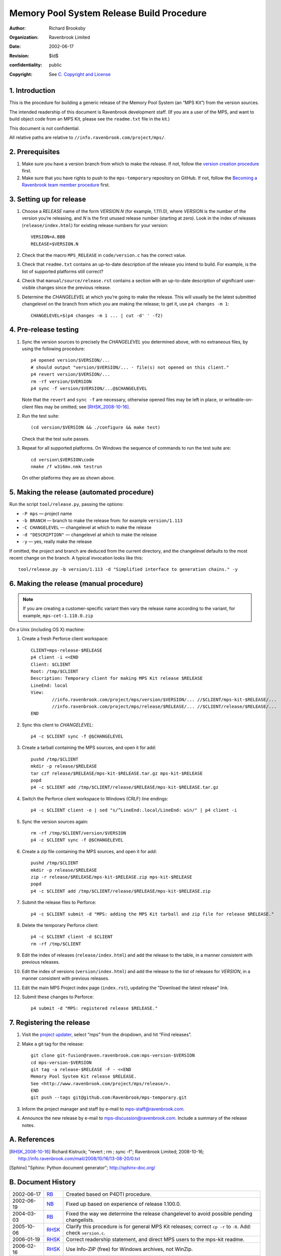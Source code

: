 Memory Pool System Release Build Procedure
==========================================
:author: Richard Brooksby
:organization: Ravenbrook Limited
:date: 2002-06-17
:revision: $Id$
:confidentiality: public
:copyright: See `C. Copyright and License`_


1. Introduction
---------------

This is the procedure for building a generic release of the Memory Pool
System (an “MPS Kit”) from the version sources.

The intended readership of this document is Ravenbrook development
staff. (If you are a user of the MPS, and want to build object code from
an MPS Kit, please see the ``readme.txt`` file in the kit.)

This document is not confidential.

All relative paths are relative to
``//info.ravenbrook.com/project/mps/``.


2. Prerequisites
----------------

#. Make sure you have a version branch from which to make the release.
   If not, follow the `version creation procedure <version-create>`_
   first.

   .. _version-create: version-create

#. Make sure that you have rights to push to the ``mps-temporary``
   repository on GitHub. If not, follow the `Becoming a Ravenbrook
   team member procedure <git-fusion>`_ first.

   .. _git-fusion: https://info.ravenbrook.com/procedure/git-fusion


3. Setting up for release
-------------------------

#. Choose a *RELEASE* name of the form *VERSION.N* (for example,
   1.111.0), where *VERSION* is the number of the version you’re
   releasing, and *N* is the first unused release number (starting at
   zero). Look in the index of releases (``release/index.html``) for
   existing release numbers for your version::

        VERSION=A.BBB
        RELEASE=$VERSION.N

#. Check that the macro ``MPS_RELEASE`` in ``code/version.c`` has the
   correct value.

#. Check that ``readme.txt`` contains an up-to-date description of the
   release you intend to build. For example, is the list of supported
   platforms still correct?

#. Check that ``manual/source/release.rst`` contains a section with an
   up-to-date description of significant user-visible changes since
   the previous release.

#. Determine the *CHANGELEVEL* at which you’re going to make the
   release. This will usually be the latest submitted changelevel on
   the branch from which you are making the release; to get it, use
   ``p4 changes -m 1``::

        CHANGELEVEL=$(p4 changes -m 1 ... | cut -d' ' -f2)


4. Pre-release testing
----------------------

#. Sync the version sources to precisely the *CHANGELEVEL* you
   determined above, with no extraneous files, by using the following
   procedure::

        p4 opened version/$VERSION/...
        # should output "version/$VERSION/... - file(s) not opened on this client."
        p4 revert version/$VERSION/...
        rm -rf version/$VERSION
        p4 sync -f version/$VERSION/...@$CHANGELEVEL

   Note that the ``revert`` and ``sync -f`` are necessary, otherwise
   opened files may be left in place, or writeable-on-client files may
   be omitted; see [RHSK_2008-10-16]_.

#. Run the test suite::

        (cd version/$VERSION && ./configure && make test)

   Check that the test suite passes.

#. Repeat for all supported platforms. On Windows the sequence of
   commands to run the test suite are::

        cd version\$VERSION\code
        nmake /f w3i6mv.nmk testrun

   On other platforms they are as shown above.


5. Making the release (automated procedure)
-------------------------------------------

Run the script ``tool/release.py``, passing the options:

* ``-P mps`` — project name
* ``-b BRANCH`` — branch to make the release from: for example ``version/1.113``
* ``-C CHANGELEVEL`` — changelevel at which to make the release
* ``-d "DESCRIPTION"`` — changelevel at which to make the release
* ``-y`` — yes, really make the release

If omitted, the project and branch are deduced from the current
directory, and the changelevel defaults to the most recent change on
the branch. A typical invocation looks like this::

    tool/release.py -b version/1.113 -d "Simplified interface to generation chains." -y


6. Making the release (manual procedure)
----------------------------------------

.. note::

   If you are creating a customer-specific variant then vary the
   release name according to the variant, for example,
   ``mps-cet-1.110.0.zip``

On a Unix (including OS X) machine:

#. Create a fresh Perforce client workspace::

        CLIENT=mps-release-$RELEASE
        p4 client -i <<END
        Client: $CLIENT
        Root: /tmp/$CLIENT
        Description: Temporary client for making MPS Kit release $RELEASE
        LineEnd: local
        View:
                //info.ravenbrook.com/project/mps/version/$VERSION/... //$CLIENT/mps-kit-$RELEASE/...
                //info.ravenbrook.com/project/mps/release/$RELEASE/... //$CLIENT/release/$RELEASE/...
	END

#. Sync this client to *CHANGELEVEL*::

        p4 -c $CLIENT sync -f @$CHANGELEVEL

#. Create a tarball containing the MPS sources, and open it for add::

        pushd /tmp/$CLIENT
        mkdir -p release/$RELEASE
        tar czf release/$RELEASE/mps-kit-$RELEASE.tar.gz mps-kit-$RELEASE
        popd
        p4 -c $CLIENT add /tmp/$CLIENT/release/$RELEASE/mps-kit-$RELEASE.tar.gz

#. Switch the Perforce client workspace to Windows (CRLF) line
   endings::

        p4 -c $CLIENT client -o | sed "s/^LineEnd:.local/LineEnd: win/" | p4 client -i

#. Sync the version sources again::

        rm -rf /tmp/$CLIENT/version/$VERSION
	p4 -c $CLIENT sync -f @$CHANGELEVEL

#. Create a zip file containing the MPS sources, and open it for add::

        pushd /tmp/$CLIENT
        mkdir -p release/$RELEASE
        zip -r release/$RELEASE/mps-kit-$RELEASE.zip mps-kit-$RELEASE
        popd
        p4 -c $CLIENT add /tmp/$CLIENT/release/$RELEASE/mps-kit-$RELEASE.zip

#. Submit the release files to Perforce::

        p4 -c $CLIENT submit -d "MPS: adding the MPS Kit tarball and zip file for release $RELEASE."

#. Delete the temporary Perforce client::

        p4 -c $CLIENT client -d $CLIENT
        rm -rf /tmp/$CLIENT

#. Edit the index of releases (``release/index.html``) and add the
   release to the table, in a manner consistent with previous releases.

#. Edit the index of versions (``version/index.html``) and add the
   release to the list of releases for *VERSION*, in a manner consistent
   with previous releases.

#. Edit the main MPS Project index page (``index.rst``), updating the
   "Download the latest release" link.

#. Submit these changes to Perforce::

        p4 submit -d "MPS: registered release $RELEASE."


7. Registering the release
--------------------------

#. Visit the `project
   updater <http://info.ravenbrook.com/infosys/cgi/data_update.cgi>`__,
   select “mps” from the dropdown, and hit “Find releases”.

#. Make a git tag for the release::

        git clone git-fusion@raven.ravenbrook.com:mps-version-$VERSION
        cd mps-version-$VERSION
        git tag -a release-$RELEASE -F - <<END
        Memory Pool System Kit release $RELEASE.
        See <http://www.ravenbrook.com/project/mps/release/>.
        END
        git push --tags git@github.com:Ravenbrook/mps-temporary.git

#. Inform the project manager and staff by e-mail to
   mps-staff@ravenbrook.com.

#. Announce the new release by e-mail to
   mps-discussion@ravenbrook.com. Include a summary of the release
   notes.


A. References
-------------

.. [RHSK_2008-10-16] Richard Kistruck; "revert ; rm ; sync -f";
   Ravenbrook Limited; 2008-10-16;
   http://info.ravenbrook.com/mail/2008/10/16/13-08-20/0.txt

.. [Sphinx] "Sphinx: Python document generator"; http://sphinx-doc.org/


B. Document History
-------------------

==========  =====  ==========================================================
2002-06-17  RB_    Created based on P4DTI procedure.
2002-06-19  NB_    Fixed up based on experience of release 1.100.0.
2004-03-03  RB_    Fixed the way we determine the release changelevel to avoid possible pending changelists.
2005-10-06  RHSK_  Clarify this procedure is for general MPS Kit releases; correct ``cp -r`` to ``-R``. Add: check ``version.c``.
2006-01-19  RHSK_  Correct readership statement, and direct MPS users to the mps-kit readme.
2006-02-16  RHSK_  Use Info-ZIP (free) for Windows archives, not WinZip.
2007-07-05  RHSK_  Releasename now also in ``w3build.bat``.
2008-01-07  RHSK_  Release changelevel was in ``issue.cgi``, now in ``data.py``.
2010‑10‑06  GDR_   Use the project updater to register new releases.
2012‑09‑13  RB_    Don’t copy the ``readme.txt`` to the release directory, since it no longer has that dual role; make the ZIP file on a Unix box with the zip utility, since compatibility has improved.
2013-03-08  GDR_   Add testing step.
2012‑09‑24  RB_    Make sure ZIP files contain files with Windows line endings. Use a fresh Perforce client to avoid any possibility of a clash with working files. Different archive name for custom variants.
2013-03-20  GDR_   Ensure that manual HTML is up to date before making a release.
2014-01-13  GDR_   Make procedure less error-prone by giving exact sequence of commands (where possible) based on experience of release 1.112.0.
==========  =====  ==========================================================

.. _RB: mailto:rb@ravenbrook.com
.. _NB: mailto:nb@ravenbrook.com
.. _RHSK: mailto:rhsk@ravenbrook.com
.. _GDR: mailto:gdr@ravenbrook.com


C. Copyright and License
------------------------

This document is copyright © 2002–2013 `Ravenbrook
Limited <http://www.ravenbrook.com/>`__. All rights reserved. This is an
open source license. Contact Ravenbrook for commercial licensing
options.

Redistribution and use in source and binary forms, with or without
modification, are permitted provided that the following conditions are
met:

#. Redistributions of source code must retain the above copyright
   notice, this list of conditions and the following disclaimer.
#. Redistributions in binary form must reproduce the above copyright
   notice, this list of conditions and the following disclaimer in the
   documentation and/or other materials provided with the distribution.
#. Redistributions in any form must be accompanied by information on how
   to obtain complete source code for the this software and any
   accompanying software that uses this software. The source code must
   either be included in the distribution or be available for no more
   than the cost of distribution plus a nominal fee, and must be freely
   redistributable under reasonable conditions. For an executable file,
   complete source code means the source code for all modules it
   contains. It does not include source code for modules or files that
   typically accompany the major components of the operating system on
   which the executable file runs.

**This software is provided by the copyright holders and contributors
“as is” and any express or implied warranties, including, but not
limited to, the implied warranties of merchantability, fitness for a
particular purpose, or non-infringement, are disclaimed. In no event
shall the copyright holders and contributors be liable for any direct,
indirect, incidental, special, exemplary, or consequential damages
(including, but not limited to, procurement of substitute goods or
services; loss of use, data, or profits; or business interruption)
however caused and on any theory of liability, whether in contract,
strict liability, or tort (including negligence or otherwise) arising in
any way out of the use of this software, even if advised of the
possibility of such damage.**
